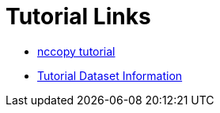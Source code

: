 
= Tutorial Links

*  link:https://opendap.github.io/documentation/nccopy_tutorial.html[nccopy tutorial]
*  link:https://opendap.github.io/documentation/TutorialDatasets.html[Tutorial Dataset Information]
